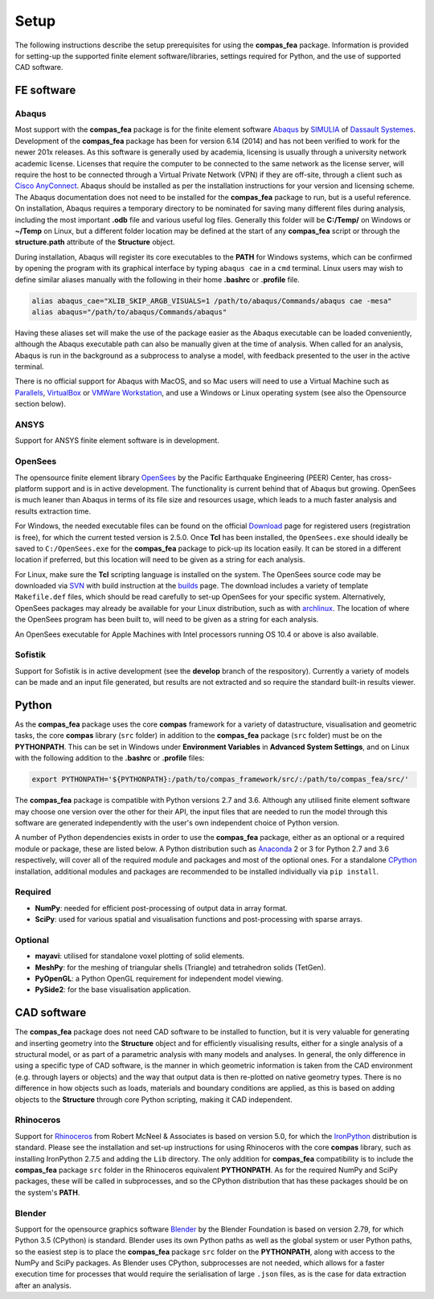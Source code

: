 ********************************************************************************
Setup
********************************************************************************

The following instructions describe the setup prerequisites for using the **compas_fea** package. Information is provided for setting-up the supported finite element software/libraries, settings required for Python, and the use of supported CAD software.

=====================
FE software
=====================

Abaqus
******

Most support with the **compas_fea** package is for the finite element software `Abaqus <https://www.3ds.com/products-services/simulia/products/abaqus/>`_ by `SIMULIA <https://www.3ds.com/products-services/simulia/>`_ of `Dassault Systemes <https://www.3ds.com/en-uk/>`_. Development of the **compas_fea** package has been for version 6.14 (2014) and has not been verified to work for the newer 201x releases. As this software is generally used by academia, licensing is usually through a university network academic license. Licenses that require the computer to be connected to the same network as the license server, will require the host to be connected through a Virtual Private Network (VPN) if they are off-site, through a client such as `Cisco AnyConnect <https://www.cisco.com/c/en/us/products/security/anyconnect-secure-mobility-client/index.html>`_. Abaqus should be installed as per the installation instructions for your version and licensing scheme. The Abaqus documentation does not need to be installed for the **compas_fea** package to run, but is a useful reference. On installation, Abaqus requires a temporary directory to be nominated for saving many different files during analysis, including the most important **.odb** file and various useful log files. Generally this folder will be **C:/Temp/** on Windows or **~/Temp** on Linux, but a different folder location may be defined at the start of any **compas_fea** script or through the **structure.path** attribute of the **Structure** object.

During installation, Abaqus will register its core executables to the **PATH** for Windows systems, which can be confirmed by opening the program with its graphical interface by typing ``abaqus cae`` in a ``cmd`` terminal. Linux users may wish to define similar aliases manually with the following in their home **.bashrc** or **.profile** file.

.. code-block:: bash

    alias abaqus_cae="XLIB_SKIP_ARGB_VISUALS=1 /path/to/abaqus/Commands/abaqus cae -mesa"
    alias abaqus="/path/to/abaqus/Commands/abaqus"

Having these aliases set will make the use of the package easier as the Abaqus executable can be loaded conveniently, although the Abaqus executable path can also be manually given at the time of analysis. When called for an analysis, Abaqus is run in the background as a subprocess to analyse a model, with feedback presented to the user in the active terminal.

There is no official support for Abaqus with MacOS, and so Mac users will need to use a Virtual Machine such as `Parallels <http://www.parallels.com/>`_, `VirtualBox <https://www.virtualbox.org/>`_ or `VMWare Workstation <https://www.vmware.com/products/workstation.html>`_, and use a Windows or Linux operating system (see also the Opensource section below).

ANSYS
*****

Support for ANSYS finite element software is in development.


OpenSees
********

The opensource finite element library `OpenSees <http://opensees.berkeley.edu/wiki/index.php/OpenSees_User>`_ by the Pacific Earthquake Engineering (PEER) Center, has cross-platform support and is in active development. The functionality is current behind that of Abaqus but growing. OpenSees is much leaner than Abaqus in terms of its file size and resources usage, which leads to a much faster analysis and results extraction time.

For Windows, the needed executable files can be found on the official `Download <http://opensees.berkeley.edu/OpenSees/user/download.php>`_ page for registered users (registration is free), for which the current tested version is 2.5.0. Once **Tcl** has been installed, the ``OpenSees.exe`` should ideally be saved to ``C:/OpenSees.exe`` for the **compas_fea** package to pick-up its location easily. It can be stored in a different location if preferred, but this location will need to be given as a string for each analysis.

For Linux, make sure the **Tcl** scripting language is installed on the system. The OpenSees source code may be downloaded via `SVN <http://opensees.berkeley.edu/OpenSees/developer/svn.php>`_ with build instruction at the `builds <http://opensees.berkeley.edu/OpenSees/developer/builds.php>`_ page. The download includes a variety of template ``Makefile.def`` files, which should be read carefully to set-up OpenSees for your specific system. Alternatively, OpenSees packages may already be available for your Linux distribution, such as with `archlinux <https://aur.archlinux.org/packages/opensees/>`_. The location of where the OpenSees program has been built to, will need to be given as a string for each analysis.

An OpenSees executable for Apple Machines with Intel processors running OS 10.4 or above is also available.


Sofistik
********

Support for Sofistik is in active development (see the **develop** branch of the respository). Currently a variety of models can be made and an input file generated, but results are not extracted and so require the standard built-in results viewer.


======
Python
======

As the **compas_fea** package uses the core **compas** framework for a variety of datastructure, visualisation and geometric tasks, the core **compas** library (``src`` folder) in addition to the **compas_fea** package (``src`` folder) must be on the **PYTHONPATH**. This can be set in Windows under **Environment Variables** in **Advanced System Settings**, and on Linux with the following addition to the **.bashrc** or **.profile** files:

.. code-block:: bash

    export PYTHONPATH='${PYTHONPATH}:/path/to/compas_framework/src/:/path/to/compas_fea/src/'

The **compas_fea** package is compatible with Python versions 2.7 and 3.6. Although any utilised finite element software may choose one version over the other for their API, the input files that are needed to run the model through this software are generated independently with the user's own independent choice of Python version.

A number of Python dependencies exists in order to use the **compas_fea** package, either as an optional or a required module or package, these are listed below. A Python distribution such as `Anaconda <http://www.anaconda.com/download/>`_ 2 or 3 for Python 2.7 and 3.6 respectively, will cover all of the required module and packages and most of the optional ones. For a standalone `CPython <https://www.python.org/downloads/>`_ installation, additional modules and packages are recommended to be installed individually via ``pip install``.

Required
********

- **NumPy**: needed for efficient post-processing of output data in array format.
- **SciPy**: used for various spatial and visualisation functions and post-processing with sparse arrays.

Optional
********

- **mayavi**: utilised for standalone voxel plotting of solid elements.
- **MeshPy**: for the meshing of triangular shells (Triangle) and tetrahedron solids (TetGen).
- **PyOpenGL**: a Python OpenGL requirement for independent model viewing.
- **PySide2**: for the base visualisation application.


============
CAD software
============

The **compas_fea** package does not need CAD software to be installed to function, but it is very valuable for generating and inserting geometry into the **Structure** object and for efficiently visualising results, either for a single analysis of a structural model, or as part of a parametric analysis with many models and analyses. In general, the only difference in using a specific type of CAD software, is the manner in which geometric information is taken from the CAD environment (e.g. through layers or objects) and the way that output data is then re-plotted on native geometry types. There is no difference in how objects such as loads, materials and boundary conditions are applied, as this is based on adding objects to the **Structure** through core Python scripting, making it CAD independent.

Rhinoceros
**********

Support for `Rhinoceros <http://www.rhino3d.com>`_ from Robert McNeel & Associates is based on version 5.0, for which the `IronPython <http://www.ironpython.net/>`_ distribution is standard. Please see the installation and set-up instructions for using Rhinoceros with the core **compas** library, such as installing IronPython 2.7.5 and adding the ``Lib`` directory. The only addition for **compas_fea** compatibility is to include the **compas_fea** package ``src`` folder in the Rhinoceros equivalent **PYTHONPATH**. As for the required NumPy and SciPy packages, these will be called in subprocesses, and so the CPython distribution that has these packages should be on the system's **PATH**.

Blender
*******

Support for the opensource graphics software `Blender <https://www.blender.org/>`_ by the Blender Foundation is based on version 2.79, for which Python 3.5 (CPython) is standard. Blender uses its own Python paths as well as the global system or user Python paths, so the easiest step is to place the **compas_fea** package ``src`` folder on the **PYTHONPATH**, along with access to the NumPy and SciPy packages. As Blender uses CPython, subprocesses are not needed, which allows for a faster execution time for processes that would require the serialisation of large ``.json`` files, as is the case for data extraction after an analysis.
